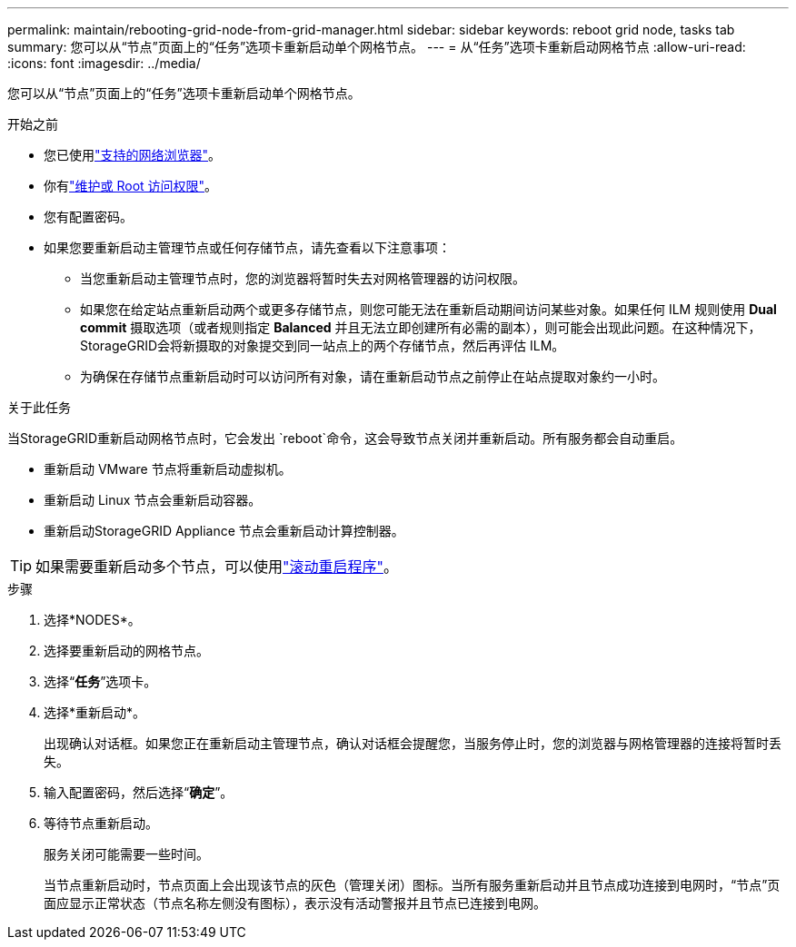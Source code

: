 ---
permalink: maintain/rebooting-grid-node-from-grid-manager.html 
sidebar: sidebar 
keywords: reboot grid node, tasks tab 
summary: 您可以从“节点”页面上的“任务”选项卡重新启动单个网格节点。 
---
= 从“任务”选项卡重新启动网格节点
:allow-uri-read: 
:icons: font
:imagesdir: ../media/


[role="lead"]
您可以从“节点”页面上的“任务”选项卡重新启动单个网格节点。

.开始之前
* 您已使用link:../admin/web-browser-requirements.html["支持的网络浏览器"]。
* 你有link:../admin/admin-group-permissions.html["维护或 Root 访问权限"]。
* 您有配置密码。
* 如果您要重新启动主管理节点或任何存储节点，请先查看以下注意事项：
+
** 当您重新启动主管理节点时，您的浏览器将暂时失去对网格管理器的访问权限。
** 如果您在给定站点重新启动两个或更多存储节点，则您可能无法在重新启动期间访问某些对象。如果任何 ILM 规则使用 *Dual commit* 摄取选项（或者规则指定 *Balanced* 并且无法立即创建所有必需的副本），则可能会出现此问题。在这种情况下， StorageGRID会将新摄取的对象提交到同一站点上的两个存储节点，然后再评估 ILM。
** 为确保在存储节点重新启动时可以访问所有对象，请在重新启动节点之前停止在站点提取对象约一小时。




.关于此任务
当StorageGRID重新启动网格节点时，它会发出 `reboot`命令，这会导致节点关闭并重新启动。所有服务都会自动重启。

* 重新启动 VMware 节点将重新启动虚拟机。
* 重新启动 Linux 节点会重新启动容器。
* 重新启动StorageGRID Appliance 节点会重新启动计算控制器。



TIP: 如果需要重新启动多个节点，可以使用link:../maintain/rolling-reboot-procedure.html["滚动重启程序"]。

.步骤
. 选择*NODES*。
. 选择要重新启动的网格节点。
. 选择“*任务*”选项卡。
. 选择*重新启动*。
+
出现确认对话框。如果您正在重新启动主管理节点，确认对话框会提醒您，当服务停止时，您的浏览器与网格管理器的连接将暂时丢失。

. 输入配置密码，然后选择“*确定*”。
. 等待节点重新启动。
+
服务关闭可能需要一些时间。

+
当节点重新启动时，节点页面上会出现该节点的灰色（管理关闭）图标。当所有服务重新启动并且节点成功连接到电网时，“节点”页面应显示正常状态（节点名称左侧没有图标），表示没有活动警报并且节点已连接到电网。


